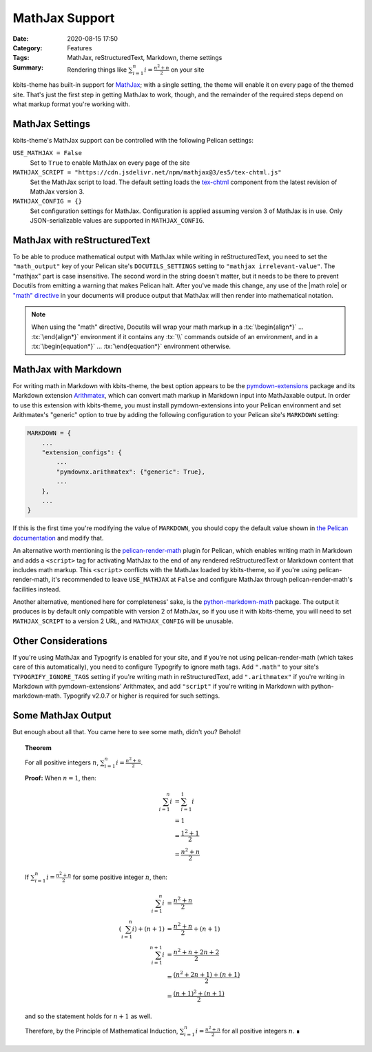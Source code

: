 ===============
MathJax Support
===============

:Date: 2020-08-15 17:50
:Category: Features
:Tags: MathJax, reStructuredText, Markdown, theme settings
:Summary:
    Rendering things like :math:`\sum_{i=1}^n i = \frac{n^2+n}{2}` on your site

.. role:: rst(code)
    :language: rst

.. role:: tx(code)
    :language: tex

kbits-theme has built-in support for MathJax_; with a single setting, the theme
will enable it on every page of the themed site.  That's just the first step in
getting MathJax to work, though, and the remainder of the required steps depend
on what markup format you're working with.

.. _MathJax: https://www.mathjax.org


MathJax Settings
================

kbits-theme's MathJax support can be controlled with the following Pelican
settings:

``USE_MATHJAX = False``
   Set to ``True`` to enable MathJax on every page of the site

``MATHJAX_SCRIPT = "https://cdn.jsdelivr.net/npm/mathjax@3/es5/tex-chtml.js"``
   Set the MathJax script to load.  The default setting loads the tex-chtml__
   component from the latest revision of MathJax version 3.

   __ http://docs.mathjax.org/en/latest/web/components/combined.html#tex-chtml

``MATHJAX_CONFIG = {}``
   Set configuration settings for MathJax.  Configuration is applied assuming
   version 3 of MathJax is in use.  Only JSON-serializable values are supported
   in ``MATHJAX_CONFIG``.


MathJax with reStructuredText
=============================

To be able to produce mathematical output with MathJax while writing in
reStructuredText, you need to set the ``"math_output"`` key of your Pelican
site's ``DOCUTILS_SETTINGS`` setting to ``"mathjax irrelevant-value"``.  The
"mathjax" part is case insensitive.  The second word in the string doesn't
matter, but it needs to be there to prevent Docutils from emitting a warning
that makes Pelican halt.  After you've made this change, any use of the |math
role| or `"math" directive`_ in your documents will produce output that MathJax
will then render into mathematical notation.

.. note::

    When using the "math" directive, Docutils will wrap your math markup in a
    :tx:`\begin{align*}` ... :tx:`\end{align*}` environment if it contains any
    :tx:`\\` commands outside of an environment, and in a
    :tx:`\begin{equation*}` ... :tx:`\end{equation*}` environment otherwise.

.. |math role| replace:: :rst:`:math:` role
.. _math role: https://docutils.sourceforge.io/docs/ref/rst/roles.html#math

.. _"math" directive:
   https://docutils.sourceforge.io/docs/ref/rst/directives.html#math


MathJax with Markdown
=====================

For writing math in Markdown with kbits-theme, the best option appears to be
the pymdown-extensions_ package and its Markdown extension Arithmatex_, which
can convert math markup in Markdown input into MathJaxable output.  In order to
use this extension with kbits-theme, you must install pymdown-extensions into
your Pelican environment and set Arithmatex's "generic" option to true by
adding the following configuration to your Pelican site's ``MARKDOWN`` setting:

.. code:: python

    MARKDOWN = {
        ...
        "extension_configs": {
            ...
            "pymdownx.arithmatex": {"generic": True},
            ...
        },
        ...
    }

If this is the first time you're modifying the value of ``MARKDOWN``, you
should copy the default value shown in `the Pelican documentation`__ and modify
that.

__ https://docs.getpelican.com/en/stable/settings.html

An alternative worth mentioning is the pelican-render-math_ plugin for Pelican,
which enables writing math in Markdown and adds a ``<script>`` tag for
activating MathJax to the end of any rendered reStructuredText or Markdown
content that includes math markup.  This ``<script>`` conflicts with the
MathJax loaded by kbits-theme, so if you're using pelican-render-math, it's
recommended to leave ``USE_MATHJAX`` at ``False`` and configure MathJax through
pelican-render-math's facilities instead.

Another alternative, mentioned here for completeness' sake, is the
python-markdown-math_ package.  The output it produces is by default only
compatible with version 2 of MathJax, so if you use it with kbits-theme, you
will need to set ``MATHJAX_SCRIPT`` to a version 2 URL, and ``MATHJAX_CONFIG``
will be unusable.

.. _pymdown-extensions: https://github.com/facelessuser/pymdown-extensions
.. _Arithmatex:
   https://facelessuser.github.io/pymdown-extensions/extensions/arithmatex/
.. _pelican-render-math: https://github.com/pelican-plugins/render-math
.. _python-markdown-math: https://github.com/mitya57/python-markdown-math


Other Considerations
====================

If you're using MathJax and Typogrify is enabled for your site, and if you're
not using pelican-render-math (which takes care of this automatically), you
need to configure Typogrify to ignore math tags.  Add ``".math"`` to your
site's ``TYPOGRIFY_IGNORE_TAGS`` setting if you're writing math in
reStructuredText, add ``".arithmatex"`` if you're writing in Markdown with
pymdown-extensions' Arithmatex, and add ``"script"`` if you're writing in
Markdown with python-markdown-math.  Typogrify v2.0.7 or higher is required for
such settings.


Some MathJax Output
===================

But enough about all that.  You came here to see some math, didn't you?
Behold!

.. topic:: Theorem

    For all positive integers :math:`n`, :math:`\sum_{i=1}^n i =
    \frac{n^2+n}{2}`.

    **Proof:** When :math:`n = 1`, then:

    .. math::

        \sum_{i=1}^n i & = \sum_{i=1}^1 i \\
                       & = 1 \\
                       & = \frac{1^2+1}{2} \\
                       & = \frac{n^2+n}{2}

    If :math:`\sum_{i=1}^n i = \frac{n^2+n}{2}` for some positive integer
    :math:`n`, then:

    .. math::

        \sum_{i=1}^n i & = \frac{n^2+n}{2} \\
        \left(\sum_{i=1}^n i\right) + (n+1) & = \frac{n^2+n}{2} + (n+1) \\
        \sum_{i=1}^{n+1} i & = \frac{n^2+n + 2n + 2}{2} \\
                           & = \frac{(n^2+2n+1) + (n+1)}{2} \\
                           & = \frac{(n+1)^2 + (n+1)}{2}

    and so the statement holds for :math:`n+1` as well.
    
    Therefore, by the Principle of Mathematical Induction, :math:`\sum_{i=1}^n
    i = \frac{n^2+n}{2}` for all positive integers :math:`n`.  ∎

